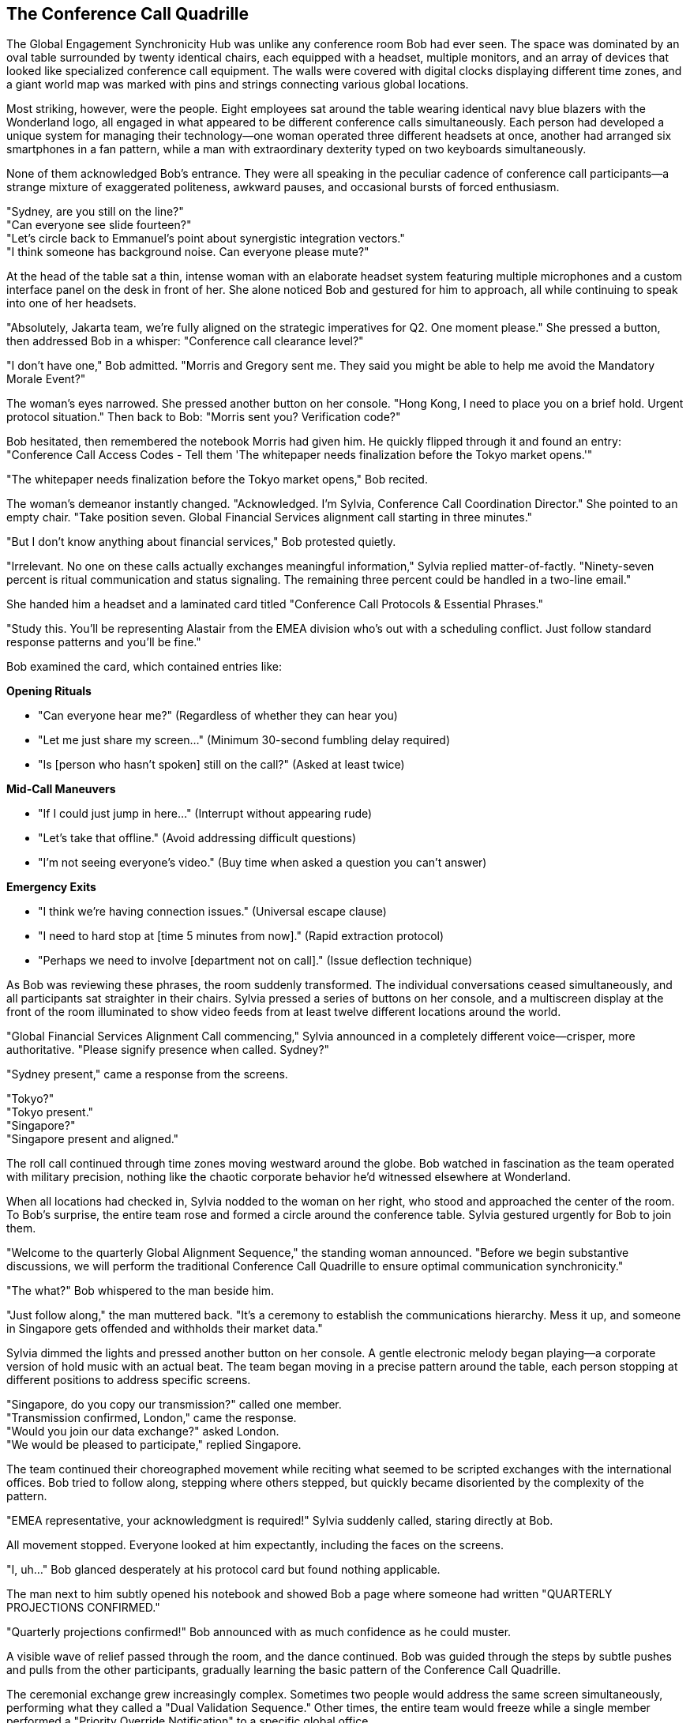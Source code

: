 == The Conference Call Quadrille

The Global Engagement Synchronicity Hub was unlike any conference room Bob had ever seen. The space was dominated by an oval table surrounded by twenty identical chairs, each equipped with a headset, multiple monitors, and an array of devices that looked like specialized conference call equipment. The walls were covered with digital clocks displaying different time zones, and a giant world map was marked with pins and strings connecting various global locations.

Most striking, however, were the people. Eight employees sat around the table wearing identical navy blue blazers with the Wonderland logo, all engaged in what appeared to be different conference calls simultaneously. Each person had developed a unique system for managing their technology—one woman operated three different headsets at once, another had arranged six smartphones in a fan pattern, while a man with extraordinary dexterity typed on two keyboards simultaneously.

None of them acknowledged Bob's entrance. They were all speaking in the peculiar cadence of conference call participants—a strange mixture of exaggerated politeness, awkward pauses, and occasional bursts of forced enthusiasm.

"Sydney, are you still on the line?" +
"Can everyone see slide fourteen?" +
"Let's circle back to Emmanuel's point about synergistic integration vectors." +
"I think someone has background noise. Can everyone please mute?" +

At the head of the table sat a thin, intense woman with an elaborate headset system featuring multiple microphones and a custom interface panel on the desk in front of her. She alone noticed Bob and gestured for him to approach, all while continuing to speak into one of her headsets.

"Absolutely, Jakarta team, we're fully aligned on the strategic imperatives for Q2. One moment please." She pressed a button, then addressed Bob in a whisper: "Conference call clearance level?"

"I don't have one," Bob admitted. "Morris and Gregory sent me. They said you might be able to help me avoid the Mandatory Morale Event?"

The woman's eyes narrowed. She pressed another button on her console. "Hong Kong, I need to place you on a brief hold. Urgent protocol situation." Then back to Bob: "Morris sent you? Verification code?"

Bob hesitated, then remembered the notebook Morris had given him. He quickly flipped through it and found an entry: "Conference Call Access Codes - Tell them 'The whitepaper needs finalization before the Tokyo market opens.'"

"The whitepaper needs finalization before the Tokyo market opens," Bob recited.

The woman's demeanor instantly changed. "Acknowledged. I'm Sylvia, Conference Call Coordination Director." She pointed to an empty chair. "Take position seven. Global Financial Services alignment call starting in three minutes."

"But I don't know anything about financial services," Bob protested quietly.

"Irrelevant. No one on these calls actually exchanges meaningful information," Sylvia replied matter-of-factly. "Ninety-seven percent is ritual communication and status signaling. The remaining three percent could be handled in a two-line email."

She handed him a headset and a laminated card titled "Conference Call Protocols & Essential Phrases."

"Study this. You'll be representing Alastair from the EMEA division who's out with a scheduling conflict. Just follow standard response patterns and you'll be fine."

Bob examined the card, which contained entries like:

*Opening Rituals*

* "Can everyone hear me?" (Regardless of whether they can hear you) +
* "Let me just share my screen..." (Minimum 30-second fumbling delay required) +
* "Is [person who hasn't spoken] still on the call?" (Asked at least twice) +

*Mid-Call Maneuvers*

* "If I could just jump in here..." (Interrupt without appearing rude) +
* "Let's take that offline." (Avoid addressing difficult questions) +
* "I'm not seeing everyone's video." (Buy time when asked a question you can't answer) +

*Emergency Exits*

* "I think we're having connection issues." (Universal escape clause) +
* "I need to hard stop at [time 5 minutes from now]." (Rapid extraction protocol) +
* "Perhaps we need to involve [department not on call]." (Issue deflection technique) +

As Bob was reviewing these phrases, the room suddenly transformed. The individual conversations ceased simultaneously, and all participants sat straighter in their chairs. Sylvia pressed a series of buttons on her console, and a multiscreen display at the front of the room illuminated to show video feeds from at least twelve different locations around the world.

"Global Financial Services Alignment Call commencing," Sylvia announced in a completely different voice—crisper, more authoritative. "Please signify presence when called. Sydney?"

"Sydney present," came a response from the screens.

"Tokyo?" +
"Tokyo present." +
"Singapore?" +
"Singapore present and aligned."

The roll call continued through time zones moving westward around the globe. Bob watched in fascination as the team operated with military precision, nothing like the chaotic corporate behavior he'd witnessed elsewhere at Wonderland.

When all locations had checked in, Sylvia nodded to the woman on her right, who stood and approached the center of the room. To Bob's surprise, the entire team rose and formed a circle around the conference table. Sylvia gestured urgently for Bob to join them.

"Welcome to the quarterly Global Alignment Sequence," the standing woman announced. "Before we begin substantive discussions, we will perform the traditional Conference Call Quadrille to ensure optimal communication synchronicity."

"The what?" Bob whispered to the man beside him.

"Just follow along," the man muttered back. "It's a ceremony to establish the communications hierarchy. Mess it up, and someone in Singapore gets offended and withholds their market data."

Sylvia dimmed the lights and pressed another button on her console. A gentle electronic melody began playing—a corporate version of hold music with an actual beat. The team began moving in a precise pattern around the table, each person stopping at different positions to address specific screens.

"Singapore, do you copy our transmission?" called one member. +
"Transmission confirmed, London," came the response. +
"Would you join our data exchange?" asked London. +
"We would be pleased to participate," replied Singapore.

The team continued their choreographed movement while reciting what seemed to be scripted exchanges with the international offices. Bob tried to follow along, stepping where others stepped, but quickly became disoriented by the complexity of the pattern.

"EMEA representative, your acknowledgment is required!" Sylvia suddenly called, staring directly at Bob.

All movement stopped. Everyone looked at him expectantly, including the faces on the screens.

"I, uh..." Bob glanced desperately at his protocol card but found nothing applicable.

The man next to him subtly opened his notebook and showed Bob a page where someone had written "QUARTERLY PROJECTIONS CONFIRMED."

"Quarterly projections confirmed!" Bob announced with as much confidence as he could muster.

A visible wave of relief passed through the room, and the dance continued. Bob was guided through the steps by subtle pushes and pulls from the other participants, gradually learning the basic pattern of the Conference Call Quadrille.

The ceremonial exchange grew increasingly complex. Sometimes two people would address the same screen simultaneously, performing what they called a "Dual Validation Sequence." Other times, the entire team would freeze while a single member performed a "Priority Override Notification" to a specific global office.

Most intricate was the "Data Transfer Formation," where team members arranged themselves in shapes that represented various data flow patterns, each person articulating their "input-output expectations" to corresponding international counterparts.

Throughout it all, the screens showed international teams performing similar movements in their own conference rooms, creating a global choreography of corporate communication.

Just when Bob thought he was getting the hang of it, Sylvia called out, "Transition to Breakout Sequences!"

The team immediately split into smaller groups, each huddling around different sections of the table. Bob found himself pulled into a group with Sylvia and two others, facing a screen showing Tokyo and Sydney.

"Now," Sylvia whispered to Bob, "you'll need to recite the EMEA quarterly alignment statement."

"I don't know it," Bob whispered back in panic.

"Check your email. Alastair always sends the script."

Bob looked down and was startled to see a tablet at his position displaying an email inbox. Sure enough, there was a message from someone named Alastair containing a script for today's call. He quickly scanned it and found the section labeled "Quarterly Alignment Statement."

"Sydney and Tokyo," Bob read from the script, trying to match the formal tone others used, "EMEA confirms harmonization of fiscal projections within acceptable variance parameters. Bilateral data exchange protocols remain activated at tier one priority."

The representatives from Tokyo and Sydney nodded seriously, making notes. One responded, "APAC acknowledges EMEA harmonization confirmation. Variance monitoring will continue on established cadence."

"Well done," Sylvia murmured approvingly. "Now for the Monthly Retroactive Perspective."

Bob located this section in the script. "Retrospective analysis indicates forward momentum on key initiatives despite headwinds in the continental market. Aggregate performance metrics demonstrate resilience within anticipated fluctuation boundaries."

Again, this seemingly ritualistic language was received with nods of understanding and appreciation.

"It's all just formality, isn't it?" Bob whispered to Sylvia during a moment when the others were discussing something amongst themselves.

"Of course," she replied without taking her eyes off the screens. "But it's essential protocol. Every region must perform the dance and exchange the phrases. The actual data gets shared in emails before and after the call."

"Then why have the call at all?"

"Tradition. Hierarchy. The cultural alignment of global teams." She adjusted her headset. "Plus, everyone gets to claim 'international alignment' activities on their weekly productivity reports."

The breakout session concluded, and all groups returned to the main circle. The Conference Call Quadrille resumed, now with additional complexities that Bob couldn't begin to follow. He was passed from position to position around the table like a human baton, each time facing a different screen and being prompted to recite another portion of Alastair's script.

Occasionally, someone would introduce a "communication disruption" by pretending their connection was failing or claiming they couldn't access shared documents. This would trigger a predefined "Troubleshooting Sequence" where specific team members would offer solutions in a particular order.

"I'm not seeing the latest version," announced a man representing Chicago, clearly following a script.

"Have you refreshed your browser?" asked Tokyo.

"Let me try that," Chicago replied, pausing precisely five seconds. "Still not seeing it."

"Check your VPN connection," suggested London.

"That seems to be the issue," Chicago confirmed after another five-second pause.

"Problem resolution achieved," Sylvia noted formally. "Returning to primary sequence."

This elaborate performance continued for nearly forty-five minutes. Bob grew increasingly confident that no actual business was being conducted—this was corporate theater, elaborately staged across multiple continents.

Finally, Sylvia announced, "Approaching sequence conclusion. Prepare for Final Global Alignment Affirmation."

The team formed a perfect circle around the table, each facing outward to a different screen. On Sylvia's mark, each person recited their assigned line:

"Sydney confirms alignment with global directives." +
"Tokyo acknowledges unified strategic intent." +
"Singapore validates cross-regional synchronization."

When Bob's turn came, he read from his script: "EMEA affirms commitment to collective objectives."

The proceedings concluded with Sylvia leading what could only be described as a corporate chant, with each global office joining in sequence:

"Will you, will you, will you, will you align with the plan? +
Will you, will you, will you, will you meet our demands? +
The quarterly goals are waiting on the dashboard to view, +
While distant offices labor in time zones old and new. +
Will you, won't you, will you, won't you strategize? +
Will you, won't you, will you, won't you achieve the KPIs?"

Each office responded in turn with the same chorus, creating a global round of corporate recitation that was simultaneously ridiculous and hypnotic. Bob found himself joining in by the final verse, caught up in the strange energy of the ritual.

When the call finally ended and the screens went dark, the room transformed again. The formal postures dropped, and the team immediately resumed their individual calls as if the elaborate performance had never happened.

"That was... impressive," Bob said to Sylvia, removing his headset. "And completely baffling."

"The Conference Call Quadrille is our most important tradition," she explained while simultaneously reconnecting to her Hong Kong call. "It maintains the cohesion that Wonderland is a unified global entity rather than separate regional operations that happen to share the same logo."

"Does anything real ever get discussed in these calls?"

"Occasionally, by accident," Sylvia admitted. "But we have protocols to ensure any actual information is quickly buried under clarification requests and action item assignments."

Bob shook his head in wonder. "And you do this every day?"

"The full Quadrille is quarterly, but we perform simplified versions daily. The Global Engagement Synchronicity Hub conducts an average of 217 international calls per day, totaling approximately 643 hours of conference time."

"That's more hours than there are in a day," Bob pointed out.

"Precisely why we need a dedicated team," Sylvia replied with professional pride. "Through strategic overlapping and parallel call dynamics, we maximize global communication theater while minimizing information transfer risk."

Before Bob could respond, Morris and Gregory burst into the room, looking agitated.

"They're coming!" Gregory announced. "Regina sent security to conduct a sweep for Mandatory Morale Event absentees!"

Sylvia immediately pressed a series of buttons on her console. "Initiating Protocol Seven. All stations activate emergency calls."

The team responded with practiced efficiency, each member immediately connecting to new calls and speaking with increased urgency. Within seconds, the room was filled with the sound of intense business discussions.

"Bob, quick," Morris urged, "put your headset back on and pretend you're presenting quarterly data to Auckland."

Bob complied just as the door opened again to reveal two security guards with "EMPLOYEE ENGAGEMENT ENFORCEMENT" badges. They surveyed the room with suspicious eyes, focusing on Bob.

"New guy," one guard noted. "Confirmed attendance status?"

"Critical financial data transfer to APAC region," Sylvia responded without looking up from her screens. "Time-sensitive multi-billion dollar transaction window. Region-specific regulatory compliance requirements."

The guards exchanged uncertain glances, clearly intimidated by the barrage of important-sounding phrases.

"Interruption could trigger Section 5.3 of the International Financial Communication Protocol," Morris added gravely, having picked up a random headset to appear part of the team.

"Regina specifically mentioned security exceptions for time-sensitive international communications," Gregory reminded them with authority.

The guards retreated a step. "We'll... note his exemption in the system," one muttered before they backed out of the room.

Once they were gone, the team immediately returned to their normal call cadence. Morris and Gregory sighed with relief.

"That was close," Morris said. "The Mandatory Morale Event is in full swing. Regina has already fired three people for insufficient enthusiasm during the company cheer."

"The Conference Call Quadrille was magnificent, by the way," Gregory told Sylvia. "I was watching on the executive feed. The Tokyo-Frankfurt handoff was particularly elegant."

"We've been practicing the new sequence for weeks," Sylvia acknowledged with modest pride.

"Bob performed admirably for a first-timer," Morris observed. "Quick adaptation to corporate procedures is a rare skill."

"Speaking of adaptation," Gregory said, checking his watch, "we should get moving. The all-hands announcement is in thirty minutes, and we need to be strategically positioned near the rear exits."

"All-hands announcement?" Bob asked.

"Regina's addressing the entire company about a potential crisis," Morris explained. "Something about intellectual property theft. Rumors are flying that someone has stolen product ideas directly from her personal innovation journal."

"That sounds serious," Bob said.

"At Wonderland, product idea theft is the highest crime," Gregory nodded solemnly. "Especially when the ideas allegedly come from Regina herself."

"The accused is supposedly Victor Hartman, the VP of Product," Morris added in a hushed tone. "They're saying he'll face a public trial during the announcement."

"A public trial? For stealing ideas?" Bob couldn't hide his surprise.

"Regina has a flair for the dramatic," Gregory explained. "Last quarter she made the Social Media Director stand trial for 'hashtag treason' after a campaign underperformed."

"What happened to him?" Bob asked.

"He now runs our North Dakota customer support outpost. Alone. In a former storage closet."

"We should go," Morris urged. "When Regina goes into full accusation mode, it's best to be inconspicuous and have clear access to exits."

"You're welcome to join our team anytime," Sylvia told Bob as they prepared to leave. "You have natural talent for corporate communication rituals."

"Thank you," Bob replied, unsure whether this was a compliment he wanted.

As they left the Global Engagement Synchronicity Hub, Bob found himself being swept along with Morris and Gregory toward a large atrium where employees were gathering in growing numbers.

"Just stay behind us and try to look simultaneously engaged and invisible," Morris advised. "If Regina makes direct eye contact, immediately look down at a device as if receiving an urgent message."

"And whatever happens," Gregory added with unusual seriousness, "do not volunteer information or draw attention to yourself. Regina is at her most dangerous when hunting for co-conspirators."

The atrium was filling rapidly with employees from all departments, their faces showing varying degrees of anxiety and forced neutrality. At the front of the space, a stage had been set up with what looked disturbingly like a witness stand and judge's bench.

"Is that an actual judge's bench?" Bob whispered to Morris.

"Corporate surplus," Morris whispered back. "Regina bought it when the FedCorp bankruptcy auction happened last year. Said it would 'enhance the gravitas of performance improvement discussions.'"

A hush fell over the crowd as Harvey White appeared on stage, looking even more nervous than usual.

"Ladies and gentlemen, colleagues and stakeholders," Harvey announced, his voice quavering slightly, "please direct your attention and engagement metrics to our Chief Executive Officer, Regina Heart, who will address a matter of critical importance to Wonderland's intellectual property portfolio."

The crowd's anxiety was palpable as Regina Heart stepped onto the stage, her crimson suit almost glowing under the spotlight. Her expression was one of controlled fury, and in her hand, she carried what appeared to be a journal with a heart embossed on the cover.

"Intellectual property," she began, her voice cutting through the silence, "is the lifeblood of innovation. And someone"—her eyes narrowed as she scanned the crowd—"has been stealing mine."

Bob felt a chill run down his spine, not from the accusation itself, which seemed absurd, but from the absolute conviction with which Regina delivered it and the genuine fear it provoked in everyone around him.

As Regina began detailing the alleged theft, Morris leaned closer to Bob and whispered, "Whatever happens next, remember—you're just a new hire who knows nothing. Absolutely nothing."

The trial of Victor Hartman, VP of Product, was about to begin.
